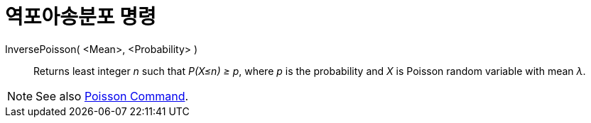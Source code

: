 = 역포아송분포 명령
:page-en: commands/InversePoisson
ifdef::env-github[:imagesdir: /ko/modules/ROOT/assets/images]

InversePoisson( <Mean>, <Probability> )::
  Returns least integer _n_ such that _P(X≤n) ≥ p_, where _p_ is the probability and _X_ is Poisson random variable with
  mean _λ_.

[NOTE]
====

See also xref:/s_index_php?title=Poisson_Command_action=edit_redlink=1.adoc[Poisson Command].

====
